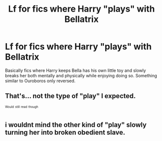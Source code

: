 #+TITLE: Lf for fics where Harry "plays" with Bellatrix

* Lf for fics where Harry "plays" with Bellatrix
:PROPERTIES:
:Author: xKingGilgameshx
:Score: 13
:DateUnix: 1493457920.0
:DateShort: 2017-Apr-29
:FlairText: Request
:END:
Basically fics where Harry keeps Bella has his own little toy and slowly breaks her both mentally and physically while enjoying doing so. Something similar to Ouroboros only reversed.


** That's... not the type of "play" I expected.

^{^{Would}} ^{^{still}} ^{^{read}} ^{^{though}}
:PROPERTIES:
:Author: deirox
:Score: 15
:DateUnix: 1493489797.0
:DateShort: 2017-Apr-29
:END:


** i wouldnt mind the other kind of "play" slowly turning her into broken obedient slave.
:PROPERTIES:
:Author: Archimand
:Score: 2
:DateUnix: 1493500515.0
:DateShort: 2017-Apr-30
:END:
